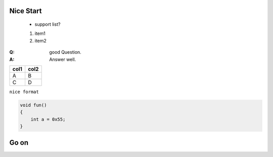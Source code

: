 Nice Start
===========
    
    * support list?

    #. item1
    #. item2

:Q: good Question.
:A: Answer well.


========== ==========
col1          col2
========== ==========
A             B
C             D
========== ==========

``nice format``

.. code-block:: c
    
    void fun()
    {
        int a = 0x55;
    }

    

Go on
===========
